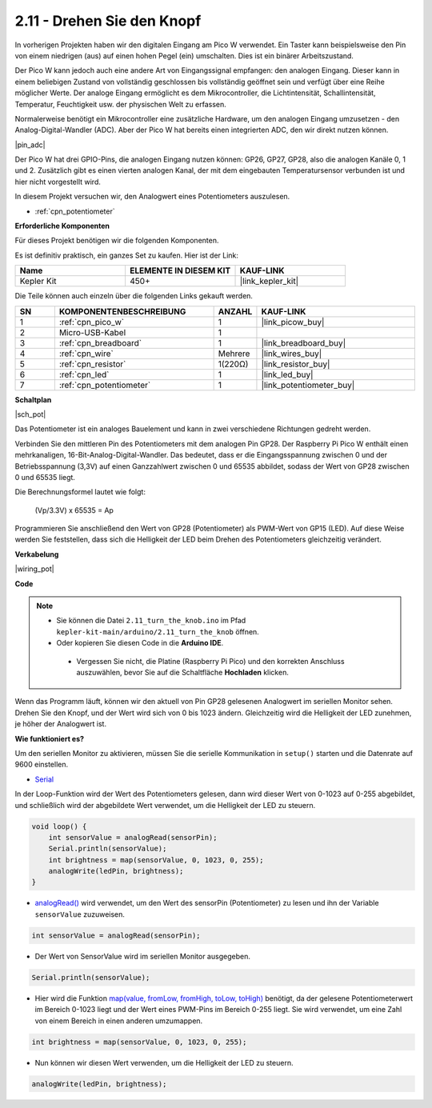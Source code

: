 .. _ar_pot:

2.11 - Drehen Sie den Knopf
===========================

In vorherigen Projekten haben wir den digitalen Eingang am Pico W verwendet. 
Ein Taster kann beispielsweise den Pin von einem niedrigen (aus) auf einen hohen Pegel (ein) umschalten. Dies ist ein binärer Arbeitszustand.

Der Pico W kann jedoch auch eine andere Art von Eingangssignal empfangen: den analogen Eingang. 
Dieser kann in einem beliebigen Zustand von vollständig geschlossen bis vollständig geöffnet sein und verfügt über eine Reihe möglicher Werte.
Der analoge Eingang ermöglicht es dem Mikrocontroller, die Lichtintensität, Schallintensität, Temperatur, Feuchtigkeit usw. der physischen Welt zu erfassen.

Normalerweise benötigt ein Mikrocontroller eine zusätzliche Hardware, um den analogen Eingang umzusetzen - den Analog-Digital-Wandler (ADC).
Aber der Pico W hat bereits einen integrierten ADC, den wir direkt nutzen können.

|pin_adc|

Der Pico W hat drei GPIO-Pins, die analogen Eingang nutzen können: GP26, GP27, GP28, also die analogen Kanäle 0, 1 und 2.
Zusätzlich gibt es einen vierten analogen Kanal, der mit dem eingebauten Temperatursensor verbunden ist und hier nicht vorgestellt wird.

In diesem Projekt versuchen wir, den Analogwert eines Potentiometers auszulesen.

* :ref:`cpn_potentiometer`

**Erforderliche Komponenten**

Für dieses Projekt benötigen wir die folgenden Komponenten.

Es ist definitiv praktisch, ein ganzes Set zu kaufen. Hier ist der Link:

.. list-table::
    :widths: 20 20 20
    :header-rows: 1

    *   - Name	
        - ELEMENTE IN DIESEM KIT
        - KAUF-LINK
    *   - Kepler Kit	
        - 450+
        - |link_kepler_kit|

Die Teile können auch einzeln über die folgenden Links gekauft werden.

.. list-table::
    :widths: 5 20 5 20
    :header-rows: 1

    *   - SN
        - KOMPONENTENBESCHREIBUNG	
        - ANZAHL
        - KAUF-LINK

    *   - 1
        - :ref:`cpn_pico_w`
        - 1
        - |link_picow_buy|
    *   - 2
        - Micro-USB-Kabel
        - 1
        - 
    *   - 3
        - :ref:`cpn_breadboard`
        - 1
        - |link_breadboard_buy|
    *   - 4
        - :ref:`cpn_wire`
        - Mehrere
        - |link_wires_buy|
    *   - 5
        - :ref:`cpn_resistor`
        - 1(220Ω)
        - |link_resistor_buy|
    *   - 6
        - :ref:`cpn_led`
        - 1
        - |link_led_buy|
    *   - 7
        - :ref:`cpn_potentiometer`
        - 1
        - |link_potentiometer_buy|

**Schaltplan**

|sch_pot|

Das Potentiometer ist ein analoges Bauelement und kann in zwei verschiedene Richtungen gedreht werden.

Verbinden Sie den mittleren Pin des Potentiometers mit dem analogen Pin GP28. Der Raspberry Pi Pico W enthält einen mehrkanaligen, 16-Bit-Analog-Digital-Wandler. Das bedeutet, dass er die Eingangsspannung zwischen 0 und der Betriebsspannung (3,3V) auf einen Ganzzahlwert zwischen 0 und 65535 abbildet, sodass der Wert von GP28 zwischen 0 und 65535 liegt.

Die Berechnungsformel lautet wie folgt:

    (Vp/3.3V) x 65535 = Ap

Programmieren Sie anschließend den Wert von GP28 (Potentiometer) als PWM-Wert von GP15 (LED).
Auf diese Weise werden Sie feststellen, dass sich die Helligkeit der LED beim Drehen des Potentiometers gleichzeitig verändert.


**Verkabelung**

|wiring_pot|

**Code**

.. note::

   * Sie können die Datei ``2.11_turn_the_knob.ino`` im Pfad ``kepler-kit-main/arduino/2.11_turn_the_knob`` öffnen.
   * Oder kopieren Sie diesen Code in die **Arduino IDE**.


    * Vergessen Sie nicht, die Platine (Raspberry Pi Pico) und den korrekten Anschluss auszuwählen, bevor Sie auf die Schaltfläche **Hochladen** klicken.

Wenn das Programm läuft, können wir den aktuell von Pin GP28 gelesenen Analogwert im seriellen Monitor sehen.
Drehen Sie den Knopf, und der Wert wird sich von 0 bis 1023 ändern.
Gleichzeitig wird die Helligkeit der LED zunehmen, je höher der Analogwert ist.

.. raw:: html
    
    <iframe src=https://create.arduino.cc/editor/sunfounder01/b3e3927a-bd1a-4756-83f2-141d47f99b1c/preview?embed style="height:510px;width:100%;margin:10px 0" frameborder=0></iframe>

**Wie funktioniert es?**

Um den seriellen Monitor zu aktivieren, müssen Sie die serielle Kommunikation in ``setup()`` starten und die Datenrate auf 9600 einstellen.

.. code-block:: arduino
    :emphasize-lines: 3

    void setup() {
        pinMode(ledPin, OUTPUT);
        Serial.begin(9600);
    }

* `Serial <https://www.arduino.cc/reference/de/language/functions/communication/serial/>`_

In der Loop-Funktion wird der Wert des Potentiometers gelesen, dann wird dieser Wert von 0-1023 auf 0-255 abgebildet, und schließlich wird der abgebildete Wert verwendet, um die Helligkeit der LED zu steuern.

.. code-block:: arduino

    void loop() {
        int sensorValue = analogRead(sensorPin);
        Serial.println(sensorValue);
        int brightness = map(sensorValue, 0, 1023, 0, 255);
        analogWrite(ledPin, brightness);
    }

* `analogRead() <https://www.arduino.cc/reference/de/language/functions/analog-io/analogread/>`_ wird verwendet, um den Wert des sensorPin (Potentiometer) zu lesen und ihn der Variable ``sensorValue`` zuzuweisen.

.. code-block:: arduino

    int sensorValue = analogRead(sensorPin);

* Der Wert von SensorValue wird im seriellen Monitor ausgegeben.

.. code-block:: arduino

    Serial.println(sensorValue);

* Hier wird die Funktion `map(value, fromLow, fromHigh, toLow, toHigh) <https://www.arduino.cc/reference/de/language/functions/analog-io/analogread/>`_ benötigt, da der gelesene Potentiometerwert im Bereich 0-1023 liegt und der Wert eines PWM-Pins im Bereich 0-255 liegt. Sie wird verwendet, um eine Zahl von einem Bereich in einen anderen umzumappen.

.. code-block:: arduino

    int brightness = map(sensorValue, 0, 1023, 0, 255);

* Nun können wir diesen Wert verwenden, um die Helligkeit der LED zu steuern.

.. code-block:: arduino

    analogWrite(ledPin, brightness);

